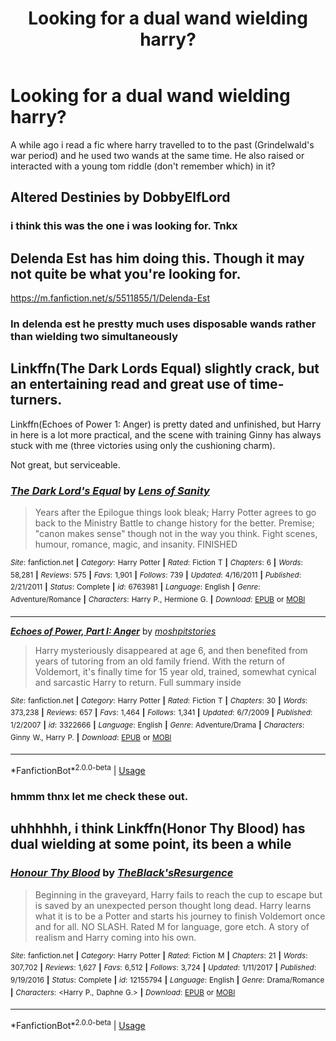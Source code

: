 #+TITLE: Looking for a dual wand wielding harry?

* Looking for a dual wand wielding harry?
:PROPERTIES:
:Author: saitamaonepunchforu
:Score: 3
:DateUnix: 1536253270.0
:DateShort: 2018-Sep-06
:FlairText: Fic Search
:END:
A while ago i read a fic where harry travelled to to the past (Grindelwald's war period) and he used two wands at the same time. He also raised or interacted with a young tom riddle (don't remember which) in it?


** Altered Destinies by DobbyElfLord
:PROPERTIES:
:Author: samsbk
:Score: 3
:DateUnix: 1536270153.0
:DateShort: 2018-Sep-07
:END:

*** i think this was the one i was looking for. Tnkx
:PROPERTIES:
:Author: saitamaonepunchforu
:Score: 1
:DateUnix: 1536270843.0
:DateShort: 2018-Sep-07
:END:


** Delenda Est has him doing this. Though it may not quite be what you're looking for.

[[https://m.fanfiction.net/s/5511855/1/Delenda-Est]]
:PROPERTIES:
:Author: ElChickenGrande
:Score: 2
:DateUnix: 1536298089.0
:DateShort: 2018-Sep-07
:END:

*** In delenda est he prestty much uses disposable wands rather than wielding two simultaneously
:PROPERTIES:
:Author: saitamaonepunchforu
:Score: 2
:DateUnix: 1536310018.0
:DateShort: 2018-Sep-07
:END:


** Linkffn(The Dark Lords Equal) slightly crack, but an entertaining read and great use of time-turners.

Linkffn(Echoes of Power 1: Anger) is pretty dated and unfinished, but Harry in here is a lot more practical, and the scene with training Ginny has always stuck with me (three victories using only the cushioning charm).

Not great, but serviceable.
:PROPERTIES:
:Author: XeshTrill
:Score: 1
:DateUnix: 1536257555.0
:DateShort: 2018-Sep-06
:END:

*** [[https://www.fanfiction.net/s/6763981/1/][*/The Dark Lord's Equal/*]] by [[https://www.fanfiction.net/u/2468907/Lens-of-Sanity][/Lens of Sanity/]]

#+begin_quote
  Years after the Epilogue things look bleak; Harry Potter agrees to go back to the Ministry Battle to change history for the better. Premise; "canon makes sense" though not in the way you think. Fight scenes, humour, romance, magic, and insanity. FINISHED
#+end_quote

^{/Site/:} ^{fanfiction.net} ^{*|*} ^{/Category/:} ^{Harry} ^{Potter} ^{*|*} ^{/Rated/:} ^{Fiction} ^{T} ^{*|*} ^{/Chapters/:} ^{6} ^{*|*} ^{/Words/:} ^{58,281} ^{*|*} ^{/Reviews/:} ^{575} ^{*|*} ^{/Favs/:} ^{1,901} ^{*|*} ^{/Follows/:} ^{739} ^{*|*} ^{/Updated/:} ^{4/16/2011} ^{*|*} ^{/Published/:} ^{2/21/2011} ^{*|*} ^{/Status/:} ^{Complete} ^{*|*} ^{/id/:} ^{6763981} ^{*|*} ^{/Language/:} ^{English} ^{*|*} ^{/Genre/:} ^{Adventure/Romance} ^{*|*} ^{/Characters/:} ^{Harry} ^{P.,} ^{Hermione} ^{G.} ^{*|*} ^{/Download/:} ^{[[http://www.ff2ebook.com/old/ffn-bot/index.php?id=6763981&source=ff&filetype=epub][EPUB]]} ^{or} ^{[[http://www.ff2ebook.com/old/ffn-bot/index.php?id=6763981&source=ff&filetype=mobi][MOBI]]}

--------------

[[https://www.fanfiction.net/s/3322666/1/][*/Echoes of Power, Part I: Anger/*]] by [[https://www.fanfiction.net/u/1186469/moshpitstories][/moshpitstories/]]

#+begin_quote
  Harry mysteriously disappeared at age 6, and then benefited from years of tutoring from an old family friend. With the return of Voldemort, it's finally time for 15 year old, trained, somewhat cynical and sarcastic Harry to return. Full summary inside
#+end_quote

^{/Site/:} ^{fanfiction.net} ^{*|*} ^{/Category/:} ^{Harry} ^{Potter} ^{*|*} ^{/Rated/:} ^{Fiction} ^{T} ^{*|*} ^{/Chapters/:} ^{30} ^{*|*} ^{/Words/:} ^{373,238} ^{*|*} ^{/Reviews/:} ^{657} ^{*|*} ^{/Favs/:} ^{1,464} ^{*|*} ^{/Follows/:} ^{1,341} ^{*|*} ^{/Updated/:} ^{6/7/2009} ^{*|*} ^{/Published/:} ^{1/2/2007} ^{*|*} ^{/id/:} ^{3322666} ^{*|*} ^{/Language/:} ^{English} ^{*|*} ^{/Genre/:} ^{Adventure/Drama} ^{*|*} ^{/Characters/:} ^{Ginny} ^{W.,} ^{Harry} ^{P.} ^{*|*} ^{/Download/:} ^{[[http://www.ff2ebook.com/old/ffn-bot/index.php?id=3322666&source=ff&filetype=epub][EPUB]]} ^{or} ^{[[http://www.ff2ebook.com/old/ffn-bot/index.php?id=3322666&source=ff&filetype=mobi][MOBI]]}

--------------

*FanfictionBot*^{2.0.0-beta} | [[https://github.com/tusing/reddit-ffn-bot/wiki/Usage][Usage]]
:PROPERTIES:
:Author: FanfictionBot
:Score: 1
:DateUnix: 1536257573.0
:DateShort: 2018-Sep-06
:END:


*** hmmm thnx let me check these out.
:PROPERTIES:
:Author: saitamaonepunchforu
:Score: 1
:DateUnix: 1536259185.0
:DateShort: 2018-Sep-06
:END:


** uhhhhhh, i think Linkffn(Honor Thy Blood) has dual wielding at some point, its been a while
:PROPERTIES:
:Author: Decemberence
:Score: 1
:DateUnix: 1536551983.0
:DateShort: 2018-Sep-10
:END:

*** [[https://www.fanfiction.net/s/12155794/1/][*/Honour Thy Blood/*]] by [[https://www.fanfiction.net/u/8024050/TheBlack-sResurgence][/TheBlack'sResurgence/]]

#+begin_quote
  Beginning in the graveyard, Harry fails to reach the cup to escape but is saved by an unexpected person thought long dead. Harry learns what it is to be a Potter and starts his journey to finish Voldemort once and for all. NO SLASH. Rated M for language, gore etch. A story of realism and Harry coming into his own.
#+end_quote

^{/Site/:} ^{fanfiction.net} ^{*|*} ^{/Category/:} ^{Harry} ^{Potter} ^{*|*} ^{/Rated/:} ^{Fiction} ^{M} ^{*|*} ^{/Chapters/:} ^{21} ^{*|*} ^{/Words/:} ^{307,702} ^{*|*} ^{/Reviews/:} ^{1,627} ^{*|*} ^{/Favs/:} ^{6,512} ^{*|*} ^{/Follows/:} ^{3,724} ^{*|*} ^{/Updated/:} ^{1/11/2017} ^{*|*} ^{/Published/:} ^{9/19/2016} ^{*|*} ^{/Status/:} ^{Complete} ^{*|*} ^{/id/:} ^{12155794} ^{*|*} ^{/Language/:} ^{English} ^{*|*} ^{/Genre/:} ^{Drama/Romance} ^{*|*} ^{/Characters/:} ^{<Harry} ^{P.,} ^{Daphne} ^{G.>} ^{*|*} ^{/Download/:} ^{[[http://www.ff2ebook.com/old/ffn-bot/index.php?id=12155794&source=ff&filetype=epub][EPUB]]} ^{or} ^{[[http://www.ff2ebook.com/old/ffn-bot/index.php?id=12155794&source=ff&filetype=mobi][MOBI]]}

--------------

*FanfictionBot*^{2.0.0-beta} | [[https://github.com/tusing/reddit-ffn-bot/wiki/Usage][Usage]]
:PROPERTIES:
:Author: FanfictionBot
:Score: 1
:DateUnix: 1536552009.0
:DateShort: 2018-Sep-10
:END:
